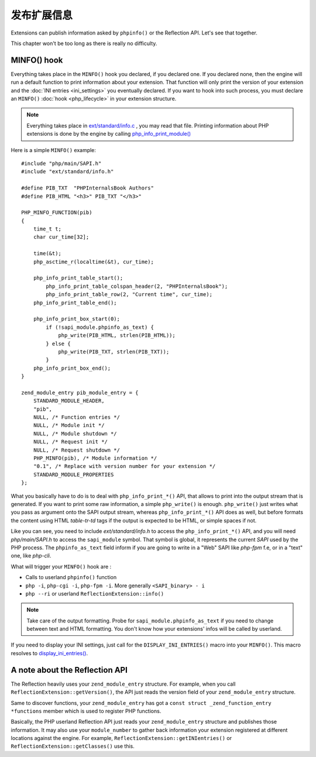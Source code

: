 发布扩展信息
=================================

Extensions can publish information asked by ``phpinfo()`` or the Reflection API. Let's see that together.

This chapter won't be too long as there is really no difficulty.

MINFO() hook
------------

Everything takes place in the ``MINFO()`` hook you declared, if you declared one.  If you declared none, then the engine
will run a default function to print information about your extension. That function will only print the version of
your extension and the :doc:`INI entries <ini_settings>` you eventually declared. If you want to hook into such
process, you must declare an ``MINFO()`` :doc:`hook <php_lifecycle>` in your extension structure.

.. note:: Everything takes place in `ext/standard/info.c <https://github.com/php/php-src/blob/
          ce64b82ebb2ac87e53cb85c312eafc8c5c37b112/ext/standard/info.c>`_ , you may read that file. Printing
          information about PHP extensions is done by the engine by calling `php_info_print_module()
          <https://github.com/php/php-src/blob/ce64b82ebb2ac87e53cb85c312eafc8c5c37b112/ext/standard/info.c#L139>`_

Here is a simple ``MINFO()`` example::

    #include "php/main/SAPI.h"
    #include "ext/standard/info.h"

    #define PIB_TXT  "PHPInternalsBook Authors"
    #define PIB_HTML "<h3>" PIB_TXT "</h3>"

    PHP_MINFO_FUNCTION(pib)
    {
        time_t t;
        char cur_time[32];

        time(&t);
        php_asctime_r(localtime(&t), cur_time);

        php_info_print_table_start();
            php_info_print_table_colspan_header(2, "PHPInternalsBook");
            php_info_print_table_row(2, "Current time", cur_time);
        php_info_print_table_end();

        php_info_print_box_start(0);
            if (!sapi_module.phpinfo_as_text) {
                php_write(PIB_HTML, strlen(PIB_HTML));
            } else {
                php_write(PIB_TXT, strlen(PIB_TXT));
            }
        php_info_print_box_end();
    }

    zend_module_entry pib_module_entry = {
        STANDARD_MODULE_HEADER,
        "pib",
        NULL, /* Function entries */
        NULL, /* Module init */
        NULL, /* Module shutdown */
        NULL, /* Request init */
        NULL, /* Request shutdown */
        PHP_MINFO(pib), /* Module information */
        "0.1", /* Replace with version number for your extension */
        STANDARD_MODULE_PROPERTIES
    };

.. image:: ./images/php_minfo.png
   :align: center

What you basically have to do is to deal with ``php_info_print_*()`` API, that allows to print into the output stream
that is generated. If you want to print some raw information, a simple ``php_write()`` is enough. ``php_write()`` just
writes what you pass as argument onto the SAPI output stream, whereas ``php_info_print_*()`` API does as well, but
before formats the content using HTML *table-tr-td* tags if the output is expected to be HTML, or simple spaces if not.

Like you can see, you need to include *ext/standard/info.h* to access the ``php_info_print_*()`` API, and you will need
*php/main/SAPI.h* to access the ``sapi_module`` symbol. That symbol is global, it represents the current *SAPI* used by
the PHP process. The ``phpinfo_as_text`` field inform if you are going to write in a "Web" SAPI like *php-fpm* f.e, or
in a "text" one, like *php-cli*.

What will trigger your ``MINFO()`` hook are :

* Calls to userland ``phpinfo()`` function
* ``php -i``, ``php-cgi -i``, ``php-fpm -i``. More generally ``<SAPI_binary> - i``
* ``php --ri`` or userland ``ReflectionExtension::info()``

.. note:: Take care of the output formatting. Probe for ``sapi_module.phpinfo_as_text`` if you need to change between
          text and HTML formatting. You don't know how your extensions' infos will be called by userland.

If you need to display your INI settings, just call for the ``DISPLAY_INI_ENTRIES()`` macro into your ``MINFO()``. This
macro resolves to `display_ini_entries()
<https://github.com/php/php-src/blob/4903f044d3a65de5b1c457d9eb618c9e247f7086/main/php_ini.c#L167>`_.

A note about the Reflection API
-------------------------------

The Reflection heavily uses your ``zend_module_entry`` structure. For example, when you call
``ReflectionExtension::getVersion()``, the API just reads the version field of your ``zend_module_entry`` structure.

Same to discover functions, your ``zend_module_entry`` has got a ``const struct _zend_function_entry *functions`` member
which is used to register PHP functions.

Basically, the PHP userland Reflection API just reads your ``zend_module_entry`` structure and publishes those
information. It may also use your ``module_number`` to gather back information your extension registered at different
locations against the engine. For example, ``ReflectionExtension::getINIentries()`` or
``ReflectionExtension::getClasses()`` use this.
